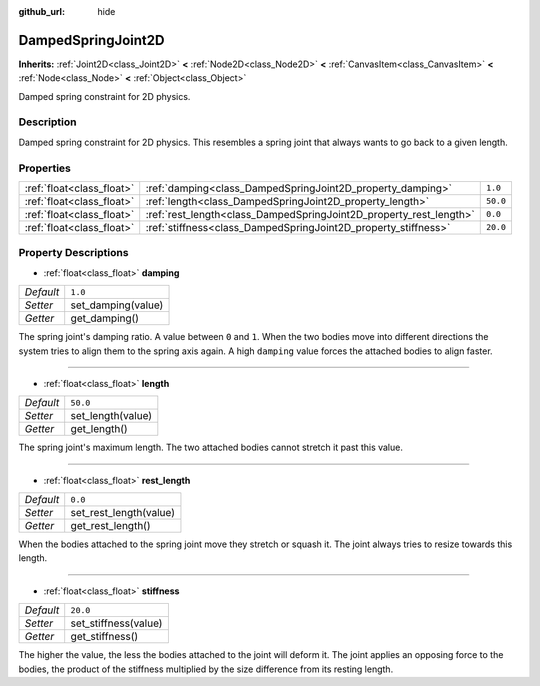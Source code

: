 :github_url: hide

.. DO NOT EDIT THIS FILE!!!
.. Generated automatically from Godot engine sources.
.. Generator: https://github.com/godotengine/godot/tree/3.5/doc/tools/make_rst.py.
.. XML source: https://github.com/godotengine/godot/tree/3.5/doc/classes/DampedSpringJoint2D.xml.

.. _class_DampedSpringJoint2D:

DampedSpringJoint2D
===================

**Inherits:** :ref:`Joint2D<class_Joint2D>` **<** :ref:`Node2D<class_Node2D>` **<** :ref:`CanvasItem<class_CanvasItem>` **<** :ref:`Node<class_Node>` **<** :ref:`Object<class_Object>`

Damped spring constraint for 2D physics.

Description
-----------

Damped spring constraint for 2D physics. This resembles a spring joint that always wants to go back to a given length.

Properties
----------

+---------------------------+--------------------------------------------------------------------+----------+
| :ref:`float<class_float>` | :ref:`damping<class_DampedSpringJoint2D_property_damping>`         | ``1.0``  |
+---------------------------+--------------------------------------------------------------------+----------+
| :ref:`float<class_float>` | :ref:`length<class_DampedSpringJoint2D_property_length>`           | ``50.0`` |
+---------------------------+--------------------------------------------------------------------+----------+
| :ref:`float<class_float>` | :ref:`rest_length<class_DampedSpringJoint2D_property_rest_length>` | ``0.0``  |
+---------------------------+--------------------------------------------------------------------+----------+
| :ref:`float<class_float>` | :ref:`stiffness<class_DampedSpringJoint2D_property_stiffness>`     | ``20.0`` |
+---------------------------+--------------------------------------------------------------------+----------+

Property Descriptions
---------------------

.. _class_DampedSpringJoint2D_property_damping:

- :ref:`float<class_float>` **damping**

+-----------+--------------------+
| *Default* | ``1.0``            |
+-----------+--------------------+
| *Setter*  | set_damping(value) |
+-----------+--------------------+
| *Getter*  | get_damping()      |
+-----------+--------------------+

The spring joint's damping ratio. A value between ``0`` and ``1``. When the two bodies move into different directions the system tries to align them to the spring axis again. A high ``damping`` value forces the attached bodies to align faster.

----

.. _class_DampedSpringJoint2D_property_length:

- :ref:`float<class_float>` **length**

+-----------+-------------------+
| *Default* | ``50.0``          |
+-----------+-------------------+
| *Setter*  | set_length(value) |
+-----------+-------------------+
| *Getter*  | get_length()      |
+-----------+-------------------+

The spring joint's maximum length. The two attached bodies cannot stretch it past this value.

----

.. _class_DampedSpringJoint2D_property_rest_length:

- :ref:`float<class_float>` **rest_length**

+-----------+------------------------+
| *Default* | ``0.0``                |
+-----------+------------------------+
| *Setter*  | set_rest_length(value) |
+-----------+------------------------+
| *Getter*  | get_rest_length()      |
+-----------+------------------------+

When the bodies attached to the spring joint move they stretch or squash it. The joint always tries to resize towards this length.

----

.. _class_DampedSpringJoint2D_property_stiffness:

- :ref:`float<class_float>` **stiffness**

+-----------+----------------------+
| *Default* | ``20.0``             |
+-----------+----------------------+
| *Setter*  | set_stiffness(value) |
+-----------+----------------------+
| *Getter*  | get_stiffness()      |
+-----------+----------------------+

The higher the value, the less the bodies attached to the joint will deform it. The joint applies an opposing force to the bodies, the product of the stiffness multiplied by the size difference from its resting length.

.. |virtual| replace:: :abbr:`virtual (This method should typically be overridden by the user to have any effect.)`
.. |const| replace:: :abbr:`const (This method has no side effects. It doesn't modify any of the instance's member variables.)`
.. |vararg| replace:: :abbr:`vararg (This method accepts any number of arguments after the ones described here.)`
